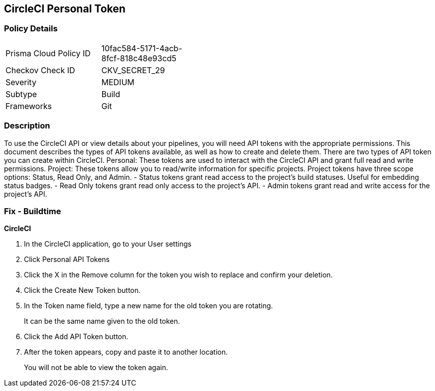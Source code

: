 == CircleCI Personal Token


=== Policy Details 

[width=45%]
[cols="1,1"]
|=== 
|Prisma Cloud Policy ID 
| 10fac584-5171-4acb-8fcf-818c48e93cd5

|Checkov Check ID 
|CKV_SECRET_29

|Severity
|MEDIUM

|Subtype
|Build

|Frameworks
|Git

|=== 



=== Description 


To use the CircleCI API or view details about your pipelines, you will need API tokens with the appropriate permissions.
This document describes the types of API tokens available, as well as how to create and delete them.
There are two types of API token you can create within CircleCI.
Personal: These tokens are used to interact with the CircleCI API and grant full read and write permissions.
Project: These tokens allow you to read/write information for specific projects.
Project tokens have three scope options: Status, Read Only, and Admin.
- Status tokens grant read access to the project's build statuses.
Useful for embedding status badges.
- Read Only tokens grant read only access to the project's API.
- Admin tokens grant read and write access for the project's API.

=== Fix - Buildtime


*CircleCI* 



. In the CircleCI application, go to your User settings

. Click Personal API Tokens

. Click the X in the Remove column for the token you wish to replace and confirm your deletion.

. Click the Create New Token button.

. In the Token name field, type a new name for the old token you are rotating.
+
It can be the same name given to the old token.

. Click the Add API Token button.

. After the token appears, copy and paste it to another location.
+
You will not be able to view the token again.
